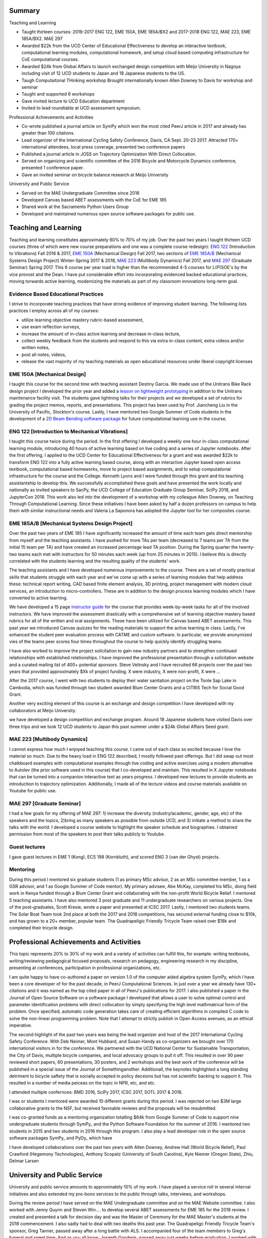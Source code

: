 Summary
=======

Teaching and Learning

- Taught thirteen courses: 2016-2017 ENG 122, EME 150A, EME
  185A/BX2 and 2017-2018 ENG 122, MAE 223, EME 185A/BX2. MAE 297
- Awarded $22k from the UCD Center of Educational Effectiveness to develop an
  interactive textbook, computational learning modules, computational homework,
  and setup cloud based computing infrastructure for CoE computational courses.
- Awarded $24k from Global Affairs to launch exchanged design competition with
  Meijo University in Nagoya including visit of 12 UCD students to Japan and 18
  Japanese students to the US.
- Taugh Computaitonal THinking workshop Brought internationally known Allen
  Downey to Davis for workshop and seminar
- Taught and supported 6 workshops
- Gave invited lecture to UCD Education department
- Invited to lead roundtable at UCD assessment symposium.

Professional Achievements and Activities

- Co-wrote published a journal article on SymPy which won the most cited PeerJ
  article in 2017 and already has greater than 100 citations.
- Lead organizer of the International Cycling Safety Conference, Davis, CA
  Sept. 20-23 2017. Attracted 170+ international attendees, local press
  coverage, presented two conference papers
- Published a journal article in JOSS on Trajectory Optimization With Direct
  Collocation.
- Served on organizing and scientific committee of the 2016 Bicycle and
  Motorcycle Dynamics conference, presented 1 conference paper.
- Gave an invited seminar on bicycle balance research at Meijo University

University and Public Service

- Served on the MAE Undergraduate Committee since 2016
- Developed Canvas based ABET assessments with the CoE for EME 185
- Shared work at the Sacramento Python Users Group
- Developed and maintained numerous open source software packages for public
  use.

Teaching and Learning
=====================

Teaching and learning constitutes approximately 60% to 70% of my job. Over the
past two years I taught thirteen UCD courses (three of which were new course
preparations and one was a complete course redesign): `ENG 122`_ (Introduction
to Vibrations) Fall 2016 & 2017, `EME 150A`_ (Mechanical Design) Fall 2017, two
sections of `EME 185A/B`_ (Mechanical Systems Design Project) Winter-Spring
2017 & 2018, `MAE 223`_ (Multibody Dynamics) Fall 2017, and `MAE 297`_
(Graduate Seminar) Spring 2017. This 6 course per year load is higher than the
recommended 4-5 courses for L(P)SOE's by the vice provost and the Dean. I have
put considerable effort into incorporating evidenced backed educational
practices, moving torwards active learning, modernizing the materials as part
of my classroom innovations long-term goal.

.. _ENG 122: http://moorepants.github.io/eng122
.. _EME 150A: http://moorepants.github.io/eme150a
.. _EME 185A/B: http://moorepants.github.io/eme185
.. _MAE 223: http://moorepants.github.io/mae223
.. _MAE 297: http://moorepants.github.io/mae297

Evidence Based Educational Practices
------------------------------------

I strive to incorporate teaching practices that have strong evidence of
improving student learning. The following lists practices I employ across all
of my courses:

- utilize learning objective mastery rubric-based assessment,
- use exam reflection surveys,
- increase the amount of in-class active learning and decrease in-class lecture,
- collect weekly feedback from the students and respond to this via extra
  in-class content, extra videos and/or written notes,
- post all notes, videos,
- release the vast majority of my teaching materials as open educational
  resources under liberal copyright licenses

EME 150A [Mechanical Design]
----------------------------

I taught this course for the second time with teaching assistant Destiny
Garcia. We made use of the Unitrans Bike Rack design project I developed the
prior year and added a `lesson on lightweight prototyping`_ in addition to the
Unitrans maintenance facility visit. The students gave lightning talks for
their projects and we developed a set of rubrics for grading the project memos,
reports, and presentations. This project has been used by Prof. Jiancheng Liu
in the University of Pacific, Stockton's course. Lastly, I have mentored two
Google Summer of Code students in the development of a `2D Beam Bending
software package`_ for future computational learning use in the course.

.. _lesson on lightweight prototyping: http://engineering.ucdavis.edu/eelc/learning-mechanical-design-through-lightweight-prototyping/
.. _2D Beam Bending software package: https://docs.sympy.org/dev/modules/physics/continuum_mechanics/beam_problems.html

ENG 122 [Introduction to Mechanical Vibrations]
-----------------------------------------------

I taught this course twice during the period. In the first offering I developed
a weekly one hour in-class computational learning module, introducing 40 hours
of active learning based on live coding and a series of Jupyter notebooks.
After the first offering, I applied to the UCD Center for Educational
Effectiveness for a grant and was awarded $22k to transform ENG 122 into a
fully active learning based course, along with an interactive Jupyter based
open access textbook, computational based homeworks, move to project based
assignments, and to setup computational infrastructure for the course and the
College. Kenneth Lyons and I were funded through this grant and his teaching
assistantship to develop this. We successfully accomplished these goals and
have presented the work locally and nationally as invited speakers to SacPy,
the UCD College of Education Graduate Group Seminar, SciPy 2018, and JupyterCon
2018. This work also led into the development of a workshop with my colleague
Allen Downey, on Teaching Through Computational Learning. Since these
initiatives I have been asked by half a dozen professors on campus to help them
with similar instructional needs and Valeria La Saponora has adopted the
Jupyter tool for her composites course.

.. _Jupyter: http://www.jupyter.org

.. _SciPy 2018 talk:

EME 185A/B [Mechanical Systems Design Project]
----------------------------------------------

Over the past two years of EME 185 I have significantly increased the amount of
time each team gets direct mentorship from myself and the teaching assistants.
I have pushed for more TAs per team (decreased to 7 teams per TA from the
initial 15 team per TA) and have created an increased percentage lead TA
position. During the Spring quarter the twenty-two teams each met with
instructors for 50 minutes each week (up from 25 minutes in 2015). I believe
this is directly correlated with the students learning and the resulting
quality of the students' work.

The teaching assistants and I have developed numerous improvements to the
course. There are a set of mostly practical skills that students struggle with
each year and we've come up with a series of learning modules that help address
these: technical report writing, CAD based finite element analysis, 3D
printing, project management with modern cloud services, an introduction to
micro-controllers. These are in addition to the design process learning modules
which I have converted to active learning.

We have developed a 15 page `instructor guide`_ for the course that provides
week-by-week tasks for all of the involved instructors. We have improved the
assessment drastically with a comprehensive set of learning objective mastery
based rubrics for all of the written and oral assignments. These have been
utilized for Canvas based ABET assessments. This past year we introduced Canvas
quizzes for the reading materials to support the active learning in class.
Lastly, I've enhanced the student peer evaluation process with CATME and custom
software. In particular, we provide anonymized vies of the teams peer scores
four times throughout the course to help quickly identify struggling teams.

I have also worked to improve the project solicitation to gain new industry
partners and to strengthen continued relationships with established
relationships. I have improved the professional presentation through a
solicitation website and a curated mailing list of 400+ potential sponsors.
Steve Velinsky and I have recruited 66 projects over the past two years that
provided approximately $Xk of project funding. X were industry, X were
non-profit, X were ...

After the 2017 course, I went with two students to deploy their water
sanitation project on the Tonle Sap Lake in Cambodia, which was funded through
two student awarded Blum Center Grants and a CITRIS Tech for Social Good Grant.

Another very exciting element of this course is an exchange and design
competition I have developed with my collaborators at Meijo University.

we have developed a design competition
and exchange program. Around 18 Japanese students have visited Davis over three
trips and we took 12 UCD students to Japan this past summer under a $24k Global
Affairs Seed grant.


.. _instructor guide: 

MAE 223 [Multibody Dynamics]
----------------------------

I cannot express how much I enjoyed teaching this course. I came out of each
class so excited because I love the material so much. Due to the heavy load in
ENG 122 described, I mostly followed past offerings. But I did swap out most
chalkboard examples with computational examples through live coding and active
exercises using a modern alternative to Autolev (the prior software used in
this course) that I co-developed and maintain. This resulted in X Jupyter
notebooks that can be turned into a companion interactive text as years
progress. I developed new lectures to provide students an introduction to
trajectory optimization. Additionally, I made all of the lecture videos and
course materials available on Youtube for public use.

MAE 297 [Graduate Seminar]
--------------------------

I had a few goals for my offering of MAE 297: 1) increase the diversity
(industry/academic, gender, age, etc) of the speakers and the topics, 2)bring as
many speakers as possible from outside UCD, and 3) initiate a method to share
the talks with the world. I developed a course website to highlight the speaker
schedule and biographies.  I obtained permission from most of the speakers to
post their talks publicly to Youtube.

Guest lectures
--------------

I gave guest lectures in EME 1 (Kong), ECS 198 (Kornbluth), and scored ENG 3
(van der Ghyst) projects.

Mentoring
---------

During this period I mentored six graduate students (1 as primary MSc advisor,
2 as an MSc committee member, 1 as a GSR advisor, and 1 as Google Summer of
Code mentor). My primary advisee, Abe McKay, completed his MSc, doing field
work in Kenya funded through a Blum Center Grant and collaborating with the
non-profit World Bicycle Relief. I mentored 5 teaching assistants. I have also
mentored 3 post graduate and 11 undergraduate researchers on various projects.
One of the post-graduates, Scott Kresie, wrote a paper and presented at ICSC
2017. Lastly, I mentored two students teams. The Solar Boat Team took 2nd place
at both the 2017 and 2018 competitions, has secured external funding close to
$10k, and has grown to a 20+ member, popular team. The Quadrapeligic Friendly
Tricycle Team raised over $18k and completed their tricycle design.

Professional Achievements and Activities
========================================

This topic represents 20% to 30% of my work and a variety of activities can
fulfill this, for example: writing textbooks, writing/reviewing pedagogical
focused proposals, research on pedagogy, engineering research in my discipline,
presenting at conferences, participation in professional organizations, etc.

I am quite happy to have co-authored a paper on version 1.0 of the computer
aided algebra system SymPy, which I have been a core developer of for the past
decade, in PeerJ Computational Sciences. In just over a year we already have
130+ citations and it was named as the top cited paper in all of PeerJ's
publications for 2017. I also published a paper in the Journal of Open Source
Software on a software package I developed that allows a user to solve optimal
control and parameter identification problems with direct collocation by simply
specifying the high level mathmatrical form of the problem. Once specified,
automatic code generation takes care of creating efficient algorithms in
compiled C code to solve the non-linear programming problem. Note that I
attempt to strictly publish in Open Access avenues, as an ethical imperative.

The second highlight of the past two years was being the lead organizer and
host of the 2017 International Cycling Safety Conference. With Deb Neimer, Mont
Hubbard, and Susan Handy as co-organizers we brought over 170 international
visitors in for the conference. We partnered with the UCD National Center for
Sustainable Transportation, the City of Davis, multiple bicycle companies, and
local advocacy groups to pull it off. This resulted in over 90 peer reviewed
short papers, 60 presentations, 30 posters, and 2 workshops and the best work
of the conference will be published in a special issue of the Journal of
Somethinganother. Additionall, the keynotes highlighted a long standing
detriment to bicycle saftety that is socially accepted in policy decsions but
has not scientific backing to support it. This resulted in a number of media
peiceas on the topic in NPR, etc, and etc.

I attended multiple confernces: BMD 2016, SciPy 2017, ICSC 2017, SOTL 2017 &
2018.

I was or students I mentored were awarded 10 different grants during this
period. I was rejected on two $3M large collaborative grants to the NSF, but
received favroable reviews and the proposals will be resubmitted.

I was co-granted funds as a mentoring organization totalling $64k from Google
Summer of Code to support nine undergraduate students through SymPy_ and the
Python Software Foundation for the summer of 2016. I mentored two students in
2015 and two students in 2016 through this program. I also play a lead
developer role in the open source software packages SymPy_ and PyDy_ which have

I have developed collaborations over the past two years with Allen Downey,
Andrew Hall (World Bicycle Relief), Paul Crawford (Hegemony Technologies),
Anthony Scopatz (University of South Carolina), Kyle Niemer (Oregon State),
Zhiu, Delmar Larsen

.. _2017 International Cycling Safety Conference: https://icsc2017.ucdavis.edu

University and Public Service
=============================

University and public service amounts to approximately 10% of my work. I have
played a service roll in several internal initiatives and also extended my
pro-bono services to the public through talks, interviews, and workshops.

During the review period I have served on the MAE Undergraduate committee and
on the MAE Website committee. I also worked with Jenny Quynn and Steven Win....
to develop several ABET assessments for EME 185 for the 2018 review. I created
and presented a talk for decision day and was the Master of Ceremony for the
MAE Master's students at the 2018 commencement. I also sadly had to deal with
two deaths this past year. The Quadrapeligc Friendly Tricycle Team's sponsor,
Greg Tanner, passed away after a long battle with ALS. I accompanied four of
the team members to Greg's funeral and spent time. And as you all know, Josepth
Goodwin, passed away just weeks before graduation. I worked with a lot of the
affected students to put together a memorial gathering for them and him. I
believe this was helpful for the students' grieving.

I also engaged with the public in a number of ways this review period. I spoke
at visit of Laguna High School students organized by Barbara Linke for her NSF
funded course and spoke at the Sacramento Python Users Group (SacPy) about my
educational efforts that utlized the Python programming language. I was
interviewed several times about the ICSC 2017 confrence for NPR and other news
outlets. The Huffiginton Post and the The New York Times interviewed us about
our work on bicycle dynamics and control. I also arranged tours for around 30
students to Technip FMC and DMG Mori last spring to further build our
relationships with them. Lastly, the workshops at SciPy 2017, SciPy 2017, and
the workshop for the Delta Stewardship Council, Department of Water Resrouces,
and the California EPA provided non-academics with modern computational skills.

Acknowledgements
================

I know this document is supposed to be about my accomplishments but I think it
is important to note the people that contributed to the success of the above
mentioned activities. Case van Dam, the chair, was very supportive of getting
me off on good footing and enabling some of my ideas. The MAE staff has been
superb in their support and help, especially with the MAE Design Studio work.
In particular Felicia Smith, Dave Richardson, Jacob Kitada, Loan-Anh Nguyen,
and Rob Kamisky played important roles. My teaching assistants, Matthew Lefort
and Farhad Ghadamli, were excellent. I couldn't have done any of the extra
classroom innovations without their help and great ideas. I've had two
excellent undergraduate assistants: Vivian Tran and Braden Tinucci. Both
Michael Hill and Steven Velinsky have been especially helpful and attentive
mentors. I also appreciate the dedication and time contributed by all of the
EME |_| 185 project sponsors. And finally, I thank the SymPy and PyDy
development teams.
